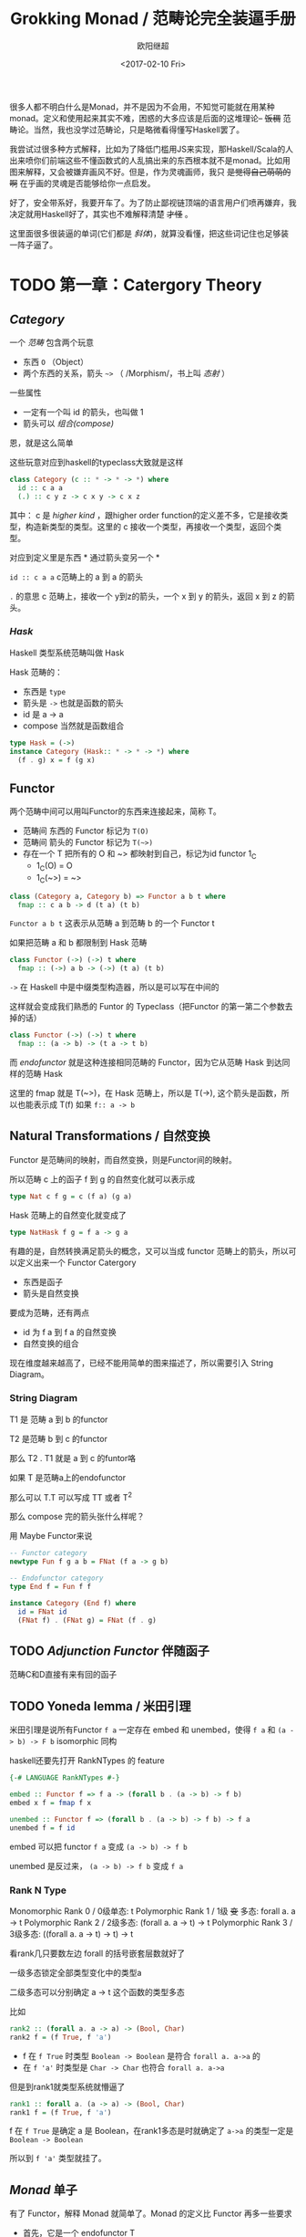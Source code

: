 #+TITLE: Grokking Monad / 范畴论完全装逼手册
#+Date: <2017-02-10 Fri>
#+AUTHOR: 欧阳继超

很多人都不明白什么是Monad，并不是因为不会用，不知觉可能就在用某种monad。定义和使用起来其实不难，困惑的大多应该是后面的这堆理论-- +饭稠+ 范畴论。当然，我也没学过范畴论，只是略微看得懂写Haskell罢了。

我尝试过很多种方式解释，比如为了降低门槛用JS来实现，那Haskell/Scala的人出来喷你们前端这些不懂函数式的人乱搞出来的东西根本就不是monad。比如用图来解释，又会被嫌弃画风不好。但是，作为灵魂画师，我只 +是觉得自己萌萌的啊+ 在乎画的灵魂是否能够给你一点启发。

好了，安全带系好，我要开车了。为了防止鄙视链顶端的语言用户们喷再嫌弃，我决定就用Haskell好了，其实也不难解释清楚 +才怪+ 。

这里面很多很装逼的单词(它们都是 /斜体/)，就算没看懂，把这些词记住也足够装一阵子逼了。

* TODO 第一章：Catergory Theory
** /Category/
#+INDEX: Catergory
#+INDEX: 范畴

一个 /范畴/ 包含两个玩意
- 东西 =O= （Object）
- 两个东西的关系，箭头 =~>= （ /Morphism/，书上叫 /态射/ ）

一些属性
- 一定有一个叫 id 的箭头，也叫做 1
- 箭头可以 /组合(compose)/

恩，就是这么简单

这些玩意对应到haskell的typeclass大致就是这样
#+BEGIN_SRC haskell
class Category (c :: * -> * -> *) where
  id :: c a a
  (.) :: c y z -> c x y -> c x z
#+END_SRC

其中：
c 是 /higher kind/ ，跟higher order function的定义差不多，它是接收类型，构造新类型的类型。这里的 c 接收一个类型，再接收一个类型，返回个类型。

对应到定义里是东西 * 通过箭头变另一个 *

=id :: c a a= c范畴上的 a 到 a 的箭头

=.= 的意思 c 范畴上，接收一个 y到z的箭头，一个 x 到 y 的箭头，返回 x 到 z 的箭头。

*** /Hask/
Haskell 类型系统范畴叫做 Hask
#+INDEX: Hask

Hask 范畴的：

- 东西是 =type=
- 箭头是 =->= 也就是函数的箭头
- id 是 a -> a
- compose 当然就是函数组合

#+BEGIN_SRC haskell
type Hask = (->)
instance Category (Hask:: * -> * -> *) where
  (f . g) x = f (g x)
#+END_SRC

** Functor
#+INDEX: Functor
#+INDEX: 函子
两个范畴中间可以用叫Functor的东西来连接起来，简称 T。
- 范畴间 东西的 Functor 标记为 =T(O)=
- 范畴间 箭头的 Functor 标记为 =T(~>)=
- 存在一个 T 把所有的 O 和 ~> 都映射到自己，标记为id functor 1_C
  - 1_C(O) = O
  - 1_C(~>) = ~>
#+BEGIN_SRC haskell
class (Category a, Category b) => Functor a b t where
  fmap :: c a b -> d (t a) (t b)
#+END_SRC

=Functor a b t= 这表示从范畴 a 到范畴 b 的一个 Functor t

如果把范畴 a 和 b 都限制到 Hask 范畴

#+BEGIN_SRC haskell
class Functor (->) (->) t where
  fmap :: (->) a b -> (->) (t a) (t b)
#+END_SRC

=->= 在 Haskell 中是中缀类型构造器，所以是可以写在中间的

这样就会变成我们熟悉的 Funtor 的 Typeclass（把Functor 的第一第二个参数去掉的话）
#+BEGIN_SRC haskell
class Functor (->) (->) t where
  fmap :: (a -> b) -> (t a -> t b)
#+END_SRC

而 /endofunctor/ 就是这种连接相同范畴的 Functor，因为它从范畴 Hask 到达同样的范畴 Hask
#+INDEX: endofunctor

这里的 fmap 就是 T(~>)，在 Hask 范畴上，所以是 T(->), 这个箭头是函数，所以也能表示成 T(f) 如果 =f:: a -> b=

** Natural Transformations / 自然变换
#+INDEX: Natural Transformations
#+INDEX: 自然变换
Functor 是范畴间的映射，而自然变换，则是Functor间的映射。

所以范畴 c 上的函子 f 到 g 的自然变化就可以表示成
#+BEGIN_SRC haskell
type Nat c f g = c (f a) (g a)
#+END_SRC

Hask 范畴上的自然变化就变成了
#+BEGIN_SRC haskell
type NatHask f g = f a -> g a
#+END_SRC

有趣的是，自然转换满足箭头的概念，又可以当成 functor 范畴上的箭头，所以可以定义出来一个 Functor Catergory

- 东西是函子
- 箭头是自然变换

要成为范畴，还有两点
- id 为 f a 到 f a 的自然变换
- 自然变换的组合

现在维度越来越高了，已经不能用简单的图来描述了，所以需要引入 String Diagram。

*** String Diagram

T1 是 范畴 a 到 b 的functor

T2 是范畴 b 到 c 的functor

那么 T2 . T1 就是 a 到 c 的funtor咯

如果 T 是范畴a上的endofunctor

那么可以 T.T 可以写成 TT 或者 T^2

那么 compose 完的箭头张什么样呢？

用 Maybe Functor来说

#+BEGIN_SRC haskell
-- Functor category
newtype Fun f g a b = FNat (f a -> g b)

-- Endofunctor category
type End f = Fun f f

instance Category (End f) where
  id = FNat id
  (FNat f) . (FNat g) = FNat (f . g)
#+END_SRC

** TODO /Adjunction Functor/ 伴随函子
#+INDEX: Adjunction Functor
范畴C和D直接有来有回的函子
** TODO Yoneda lemma / 米田引理
#+INDEX: 米田引理
#+INDEX: Yoneda Lemma

米田引理是说所有Functor =f a= 一定存在 embed 和 unembed，使得 =f a= 和 =(a -> b) -> F b= isomorphic 同构
#+INDEX: isomorphic
#+INDEX: 同构

haskell还要先打开 RankNTypes 的 feature

#+BEGIN_SRC haskell
{-# LANGUAGE RankNTypes #-}

embed :: Functor f => f a -> (forall b . (a -> b) -> f b)
embed x f = fmap f x

unembed :: Functor f => (forall b . (a -> b) -> f b) -> f a
unembed f = f id
#+END_SRC

embed 可以把 functor =f a= 变成 =(a -> b) -> f b=

unembed 是反过来， =(a -> b) -> f b= 变成 =f a=
*** Rank N Type
#+INDEX: Arbitrary-rank polymorphism
#+INDEX: Rank N Type
Monomorphic Rank 0 / 0级单态: t
Polymorphic Rank 1 / 1级 +变+ 多态: forall a. a -> t
Polymorphic Rank 2 / 2级多态: (forall a. a -> t) -> t
Polymorphic Rank 3 / 3级多态: ((forall a. a -> t) -> t) -> t

看rank几只要数左边 forall 的括号嵌套层数就好了

一级多态锁定全部类型变化中的类型a

二级多态可以分别确定 a -> t 这个函数的类型多态

比如
#+BEGIN_SRC haskell
rank2 :: (forall a. a -> a) -> (Bool, Char)
rank2 f = (f True, f 'a')
#+END_SRC

- f 在 =f True= 时类型 =Boolean -> Boolean= 是符合 =forall a. a->a= 的
- 在 =f 'a'= 时类型是 =Char -> Char= 也符合 =forall a. a->a=

但是到rank1就类型系统就懵逼了
#+BEGIN_SRC haskell
rank1 :: forall a. (a -> a) -> (Bool, Char)
rank1 f = (f True, f 'a')
#+END_SRC
f 在 =f True= 是确定 a 是 Boolean，在rank1多态是时就确定了 =a->a= 的类型一定是 =Boolean -> Boolean=

所以到 =f 'a'= 类型就挂了。

** /Monad/ 单子
有了 Functor，解释 Monad 就简单了。Monad 的定义比 Functor 再多一些要求
- 首先，它是一个 endofunctor T
- 一个从 i_c 到 T 的自然变化 \eta (eta)
- 一个从 T^2 到 T 的自然变化 \mu (mu)
#+BEGIN_SRC haskell
class Endofunctor c t => Monad c t where
  eta :: c a (t a)
  mu  :: c (t (t a)) (t a)
#+END_SRC

同样，把 c = Hask 替换进去，就得到更类似我们 Haskell 中 Monad 的定义
#+BEGIN_SRC haskell
class Endofunctor m => Monad m where
  eta :: a -> (m a)
  mu :: m m a -> m a

#+END_SRC
** /Kleisli Catergory/
#+INDEX: Kleisi Catergory
Functor 的 Catergory 叫做 Functor Catergory，因为有箭头自然变换。Monad 也可以定义出来一个 Catergory（当然由于Monad是 Endofunctor，所以他也可以是 自函子范畴），叫做 Kleisli Catergory，那么 Kleisli 的箭头是什么？

我们看定义，Kleisli Catergory
1. 箭头是 Kleisli 箭头 =a -> T b=
2. 东西就是c范畴中的东西. 因为 a 和 b 都是 c 范畴上的， 由于T是自函子，所以 T b 也是 c 范畴的


* TODO 第二章：Practical Monads
一些有用的 Monad instances
** Applicative
*** Alternative
*** Arrow
*** Bifunctor

** Either
** Validate
** Reader
给一个computation喂数据
输入 r
asks 可以通过函数 r->a 得到一个 Reader r a monad
#+BEGIN_SRC haskell
asks :: (r -> a) -> Reader r a
runReader :: Reader r a -> r -> a

import Control.Monad.Reader

data MyContext = MyContext
  { foo :: String
  , bar :: Int
  } deriving (Show)

computation :: Reader MyContext (Maybe String)
computation = do
  n <- asks bar
  x <- asks foo
  if n > 0
    then return (Just x)
    else return Nothing

ex1 :: Maybe String
ex1 = runReader computation $ MyContext "hello" 1

ex2 :: Maybe String
ex2 = runReader computation $ MyContext "haskell" 0
#+END_SRC
** Writter
除了返回值，computation会写一些额外的数据

返回值会是一个这样 =(result, log)= 的 tuple

限制是 log 的类型必须是个 monoid

#+BEGIN_SRC haskell
example  = do
  tell [1..3]
  tell [3..5]
  return "foo"

output :: (String, [Int])
output = runWriter example
-- ("foo", [1, 2, 3, 3, 4, 5])
#+END_SRC
** State

** RWS
** Expection
** Monad Transform
** Cont
** MonadPlus
** MonadFix
** ST
** Free Monad
** Eff
* Footnotes
http://dev.stephendiehl.com/hask
https://www.youtube.com/watch?v=ZKmodCApZwk
